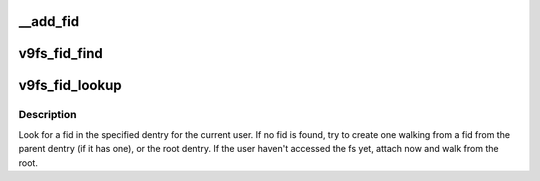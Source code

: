 .. -*- coding: utf-8; mode: rst -*-
.. src-file: fs/9p/fid.c

.. _`__add_fid`:

__add_fid
=========

.. c:function:: void __add_fid(struct dentry *dentry, struct p9_fid *fid)

    add a fid to a dentry

    :param struct dentry \*dentry:
        dentry that the fid is being added to

    :param struct p9_fid \*fid:
        fid to add

.. _`v9fs_fid_find`:

v9fs_fid_find
=============

.. c:function:: struct p9_fid *v9fs_fid_find(struct dentry *dentry, kuid_t uid, int any)

    retrieve a fid that belongs to the specified uid

    :param struct dentry \*dentry:
        dentry to look for fid in

    :param kuid_t uid:
        return fid that belongs to the specified user

    :param int any:
        if non-zero, return any fid associated with the dentry

.. _`v9fs_fid_lookup`:

v9fs_fid_lookup
===============

.. c:function:: struct p9_fid *v9fs_fid_lookup(struct dentry *dentry)

    lookup for a fid, try to walk if not found

    :param struct dentry \*dentry:
        dentry to look for fid in

.. _`v9fs_fid_lookup.description`:

Description
-----------

Look for a fid in the specified dentry for the current user.
If no fid is found, try to create one walking from a fid from the parent
dentry (if it has one), or the root dentry. If the user haven't accessed
the fs yet, attach now and walk from the root.

.. This file was automatic generated / don't edit.

